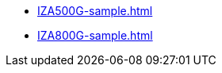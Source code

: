 // Navigation bulleted list goes in here
* xref:IZA500G-sample.adoc[]

* xref:IZA800G-sample.adoc[]

